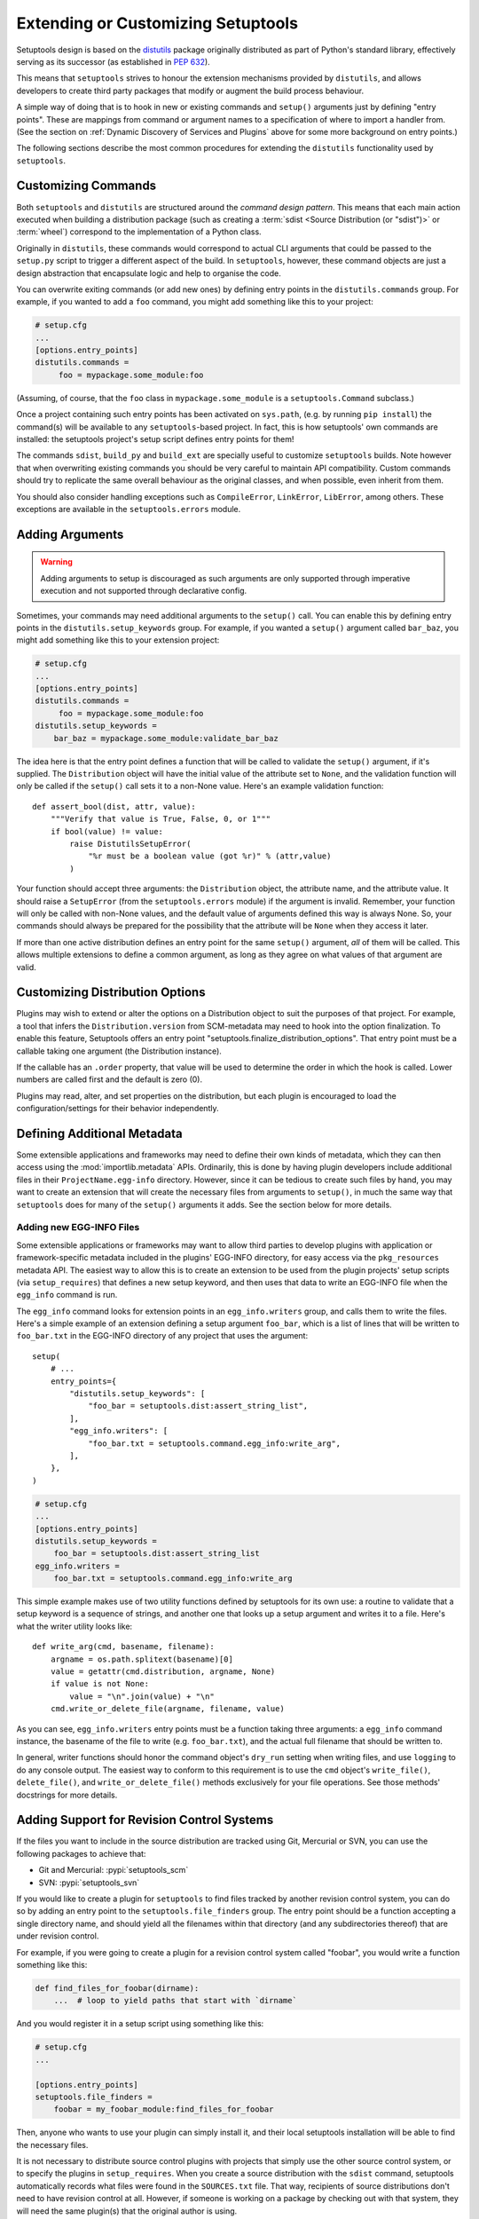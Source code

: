 .. _Creating ``distutils`` Extensions:

Extending or Customizing Setuptools
===================================

Setuptools design is based on the distutils_ package originally distributed
as part of Python's standard library, effectively serving as its successor
(as established in :pep:`632`).

This means that ``setuptools`` strives to honour the extension mechanisms
provided by ``distutils``, and allows developers to create third party packages
that modify or augment the build process behaviour.

A simple way of doing that is to hook in new or existing
commands and ``setup()`` arguments just by defining "entry points".  These
are mappings from command or argument names to a specification of where to
import a handler from.  (See the section on :ref:`Dynamic Discovery of
Services and Plugins` above for some more background on entry points.)

The following sections describe the most common procedures for extending
the ``distutils`` functionality used by ``setuptools``.

Customizing Commands
--------------------

Both ``setuptools`` and ``distutils`` are structured around the *command design
pattern*. This means that each main action executed when building a
distribution package (such as creating a :term:`sdist <Source Distribution (or "sdist")>`
or :term:`wheel`) correspond to the implementation of a Python class.

Originally in ``distutils``, these commands would correspond to actual CLI
arguments that could be passed to the ``setup.py`` script to trigger a
different aspect of the build. In ``setuptools``, however, these command
objects are just a design abstraction that encapsulate logic and help to
organise the code.

You can overwrite exiting commands (or add new ones) by defining entry
points in the ``distutils.commands`` group.  For example, if you wanted to add
a ``foo`` command, you might add something like this to your project:

.. code-block:: ini

    # setup.cfg
    ...
    [options.entry_points]
    distutils.commands =
         foo = mypackage.some_module:foo

(Assuming, of course, that the ``foo`` class in ``mypackage.some_module`` is
a ``setuptools.Command`` subclass.)

Once a project containing such entry points has been activated on ``sys.path``,
(e.g. by running ``pip install``) the command(s) will be available to any
``setuptools``-based project. In fact, this is
how setuptools' own commands are installed: the setuptools project's setup
script defines entry points for them!

The commands ``sdist``, ``build_py`` and ``build_ext`` are specially useful
to customize ``setuptools`` builds. Note however that when overwriting existing
commands you should be very careful to maintain API compatibility.
Custom commands should try to replicate the same overall behaviour as the
original classes, and when possible, even inherit from them.

You should also consider handling exceptions such as ``CompileError``,
``LinkError``, ``LibError``, among others.  These exceptions are available in
the ``setuptools.errors`` module.


Adding Arguments
----------------

.. warning:: Adding arguments to setup is discouraged as such arguments
   are only supported through imperative execution and not supported through
   declarative config.

Sometimes, your commands may need additional arguments to the ``setup()``
call.  You can enable this by defining entry points in the
``distutils.setup_keywords`` group.  For example, if you wanted a ``setup()``
argument called ``bar_baz``, you might add something like this to your
extension project:

.. code-block:: ini

    # setup.cfg
    ...
    [options.entry_points]
    distutils.commands =
         foo = mypackage.some_module:foo
    distutils.setup_keywords =
        bar_baz = mypackage.some_module:validate_bar_baz

The idea here is that the entry point defines a function that will be called
to validate the ``setup()`` argument, if it's supplied.  The ``Distribution``
object will have the initial value of the attribute set to ``None``, and the
validation function will only be called if the ``setup()`` call sets it to
a non-None value.  Here's an example validation function::

    def assert_bool(dist, attr, value):
        """Verify that value is True, False, 0, or 1"""
        if bool(value) != value:
            raise DistutilsSetupError(
                "%r must be a boolean value (got %r)" % (attr,value)
            )

Your function should accept three arguments: the ``Distribution`` object,
the attribute name, and the attribute value.  It should raise a
``SetupError`` (from the ``setuptools.errors`` module) if the argument
is invalid.  Remember, your function will only be called with non-None values,
and the default value of arguments defined this way is always None.  So, your
commands should always be prepared for the possibility that the attribute will
be ``None`` when they access it later.

If more than one active distribution defines an entry point for the same
``setup()`` argument, *all* of them will be called.  This allows multiple
extensions to define a common argument, as long as they agree on
what values of that argument are valid.


Customizing Distribution Options
--------------------------------

Plugins may wish to extend or alter the options on a Distribution object to
suit the purposes of that project. For example, a tool that infers the
``Distribution.version`` from SCM-metadata may need to hook into the
option finalization. To enable this feature, Setuptools offers an entry
point "setuptools.finalize_distribution_options". That entry point must
be a callable taking one argument (the Distribution instance).

If the callable has an ``.order`` property, that value will be used to
determine the order in which the hook is called. Lower numbers are called
first and the default is zero (0).

Plugins may read, alter, and set properties on the distribution, but each
plugin is encouraged to load the configuration/settings for their behavior
independently.


Defining Additional Metadata
----------------------------

Some extensible applications and frameworks may need to define their own kinds
of metadata, which they can then access using the :mod:`importlib.metadata` APIs.
Ordinarily, this is done by having plugin
developers include additional files in their ``ProjectName.egg-info``
directory.  However, since it can be tedious to create such files by hand, you
may want to create an extension that will create the necessary files
from arguments to ``setup()``, in much the same way that ``setuptools`` does
for many of the ``setup()`` arguments it adds.  See the section below for more
details.


.. _Adding new EGG-INFO Files:

Adding new EGG-INFO Files
~~~~~~~~~~~~~~~~~~~~~~~~~

Some extensible applications or frameworks may want to allow third parties to
develop plugins with application or framework-specific metadata included in
the plugins' EGG-INFO directory, for easy access via the ``pkg_resources``
metadata API.  The easiest way to allow this is to create an extension
to be used from the plugin projects' setup scripts (via ``setup_requires``)
that defines a new setup keyword, and then uses that data to write an EGG-INFO
file when the ``egg_info`` command is run.

The ``egg_info`` command looks for extension points in an ``egg_info.writers``
group, and calls them to write the files.  Here's a simple example of an
extension defining a setup argument ``foo_bar``, which is a list of
lines that will be written to ``foo_bar.txt`` in the EGG-INFO directory of any
project that uses the argument::

    setup(
        # ...
        entry_points={
            "distutils.setup_keywords": [
                "foo_bar = setuptools.dist:assert_string_list",
            ],
            "egg_info.writers": [
                "foo_bar.txt = setuptools.command.egg_info:write_arg",
            ],
        },
    )

.. code-block:: ini

    # setup.cfg
    ...
    [options.entry_points]
    distutils.setup_keywords =
        foo_bar = setuptools.dist:assert_string_list
    egg_info.writers =
        foo_bar.txt = setuptools.command.egg_info:write_arg

This simple example makes use of two utility functions defined by setuptools
for its own use: a routine to validate that a setup keyword is a sequence of
strings, and another one that looks up a setup argument and writes it to
a file.  Here's what the writer utility looks like::

    def write_arg(cmd, basename, filename):
        argname = os.path.splitext(basename)[0]
        value = getattr(cmd.distribution, argname, None)
        if value is not None:
            value = "\n".join(value) + "\n"
        cmd.write_or_delete_file(argname, filename, value)

As you can see, ``egg_info.writers`` entry points must be a function taking
three arguments: a ``egg_info`` command instance, the basename of the file to
write (e.g. ``foo_bar.txt``), and the actual full filename that should be
written to.

In general, writer functions should honor the command object's ``dry_run``
setting when writing files, and use ``logging`` to do any console output.
The easiest way to conform to this requirement is to use
the ``cmd`` object's ``write_file()``, ``delete_file()``, and
``write_or_delete_file()`` methods exclusively for your file operations.
See those methods' docstrings for more details.


.. _Adding Support for Revision Control Systems:

Adding Support for Revision Control Systems
-------------------------------------------------

If the files you want to include in the source distribution are tracked using
Git, Mercurial or SVN, you can use the following packages to achieve that:

- Git and Mercurial: :pypi:`setuptools_scm`
- SVN: :pypi:`setuptools_svn`

If you would like to create a plugin for ``setuptools`` to find files tracked
by another revision control system, you can do so by adding an entry point to
the ``setuptools.file_finders`` group.  The entry point should be a function
accepting a single directory name, and should yield all the filenames within
that directory (and any subdirectories thereof) that are under revision
control.

For example, if you were going to create a plugin for a revision control system
called "foobar", you would write a function something like this:

.. code-block:: python

    def find_files_for_foobar(dirname):
        ...  # loop to yield paths that start with `dirname`

And you would register it in a setup script using something like this:

.. code-block:: ini

    # setup.cfg
    ...

    [options.entry_points]
    setuptools.file_finders =
        foobar = my_foobar_module:find_files_for_foobar

Then, anyone who wants to use your plugin can simply install it, and their
local setuptools installation will be able to find the necessary files.

It is not necessary to distribute source control plugins with projects that
simply use the other source control system, or to specify the plugins in
``setup_requires``.  When you create a source distribution with the ``sdist``
command, setuptools automatically records what files were found in the
``SOURCES.txt`` file.  That way, recipients of source distributions don't need
to have revision control at all.  However, if someone is working on a package
by checking out with that system, they will need the same plugin(s) that the
original author is using.

A few important points for writing revision control file finders:

* Your finder function MUST return relative paths, created by appending to the
  passed-in directory name.  Absolute paths are NOT allowed, nor are relative
  paths that reference a parent directory of the passed-in directory.

* Your finder function MUST accept an empty string as the directory name,
  meaning the current directory.  You MUST NOT convert this to a dot; just
  yield relative paths.  So, yielding a subdirectory named ``some/dir`` under
  the current directory should NOT be rendered as ``./some/dir`` or
  ``/somewhere/some/dir``, but *always* as simply ``some/dir``

* Your finder function SHOULD NOT raise any errors, and SHOULD deal gracefully
  with the absence of needed programs (i.e., ones belonging to the revision
  control system itself.  It *may*, however, use ``distutils.log.warn()`` to
  inform the user of the missing program(s).


.. _distutils: https://docs.python.org/3.9/library/distutils.html


Final Remarks
-------------

* To use a ``setuptools`` plugin, your users will need to add your package as a
  build requirement to their build-system configuration. Please check out our
  guides on :doc:`/userguide/dependency_management` for more information.

* Directly calling ``python setup.py ...`` is considered a **deprecated** practice.
  You should not add new commands to ``setuptools`` expecting them to be run
  via this interface.
